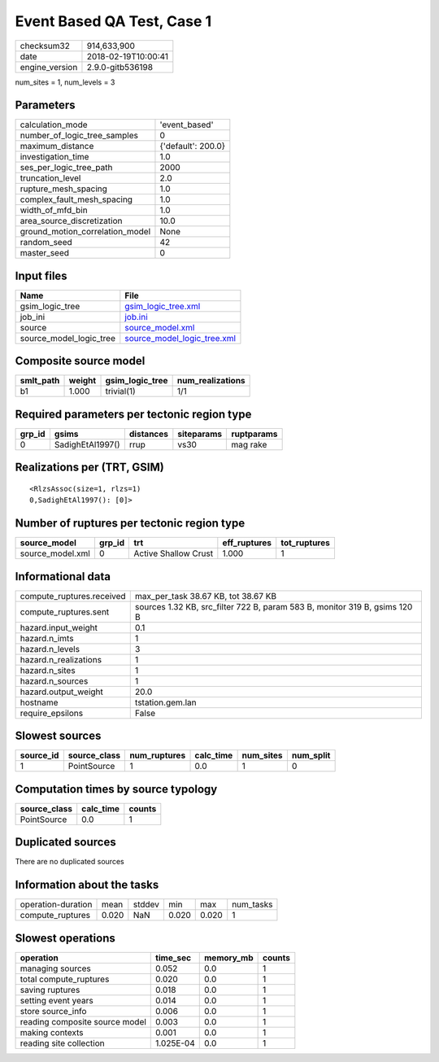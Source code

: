 Event Based QA Test, Case 1
===========================

============== ===================
checksum32     914,633,900        
date           2018-02-19T10:00:41
engine_version 2.9.0-gitb536198   
============== ===================

num_sites = 1, num_levels = 3

Parameters
----------
=============================== ==================
calculation_mode                'event_based'     
number_of_logic_tree_samples    0                 
maximum_distance                {'default': 200.0}
investigation_time              1.0               
ses_per_logic_tree_path         2000              
truncation_level                2.0               
rupture_mesh_spacing            1.0               
complex_fault_mesh_spacing      1.0               
width_of_mfd_bin                1.0               
area_source_discretization      10.0              
ground_motion_correlation_model None              
random_seed                     42                
master_seed                     0                 
=============================== ==================

Input files
-----------
======================= ============================================================
Name                    File                                                        
======================= ============================================================
gsim_logic_tree         `gsim_logic_tree.xml <gsim_logic_tree.xml>`_                
job_ini                 `job.ini <job.ini>`_                                        
source                  `source_model.xml <source_model.xml>`_                      
source_model_logic_tree `source_model_logic_tree.xml <source_model_logic_tree.xml>`_
======================= ============================================================

Composite source model
----------------------
========= ====== =============== ================
smlt_path weight gsim_logic_tree num_realizations
========= ====== =============== ================
b1        1.000  trivial(1)      1/1             
========= ====== =============== ================

Required parameters per tectonic region type
--------------------------------------------
====== ================ ========= ========== ==========
grp_id gsims            distances siteparams ruptparams
====== ================ ========= ========== ==========
0      SadighEtAl1997() rrup      vs30       mag rake  
====== ================ ========= ========== ==========

Realizations per (TRT, GSIM)
----------------------------

::

  <RlzsAssoc(size=1, rlzs=1)
  0,SadighEtAl1997(): [0]>

Number of ruptures per tectonic region type
-------------------------------------------
================ ====== ==================== ============ ============
source_model     grp_id trt                  eff_ruptures tot_ruptures
================ ====== ==================== ============ ============
source_model.xml 0      Active Shallow Crust 1.000        1           
================ ====== ==================== ============ ============

Informational data
------------------
========================= ==========================================================================
compute_ruptures.received max_per_task 38.67 KB, tot 38.67 KB                                       
compute_ruptures.sent     sources 1.32 KB, src_filter 722 B, param 583 B, monitor 319 B, gsims 120 B
hazard.input_weight       0.1                                                                       
hazard.n_imts             1                                                                         
hazard.n_levels           3                                                                         
hazard.n_realizations     1                                                                         
hazard.n_sites            1                                                                         
hazard.n_sources          1                                                                         
hazard.output_weight      20.0                                                                      
hostname                  tstation.gem.lan                                                          
require_epsilons          False                                                                     
========================= ==========================================================================

Slowest sources
---------------
========= ============ ============ ========= ========= =========
source_id source_class num_ruptures calc_time num_sites num_split
========= ============ ============ ========= ========= =========
1         PointSource  1            0.0       1         0        
========= ============ ============ ========= ========= =========

Computation times by source typology
------------------------------------
============ ========= ======
source_class calc_time counts
============ ========= ======
PointSource  0.0       1     
============ ========= ======

Duplicated sources
------------------
There are no duplicated sources

Information about the tasks
---------------------------
================== ===== ====== ===== ===== =========
operation-duration mean  stddev min   max   num_tasks
compute_ruptures   0.020 NaN    0.020 0.020 1        
================== ===== ====== ===== ===== =========

Slowest operations
------------------
============================== ========= ========= ======
operation                      time_sec  memory_mb counts
============================== ========= ========= ======
managing sources               0.052     0.0       1     
total compute_ruptures         0.020     0.0       1     
saving ruptures                0.018     0.0       1     
setting event years            0.014     0.0       1     
store source_info              0.006     0.0       1     
reading composite source model 0.003     0.0       1     
making contexts                0.001     0.0       1     
reading site collection        1.025E-04 0.0       1     
============================== ========= ========= ======